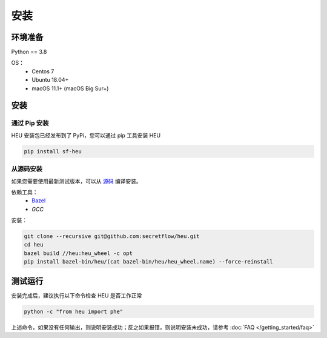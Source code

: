 安装
====

环境准备
--------------

Python == 3.8

OS：
 - Centos 7
 - Ubuntu 18.04+
 - macOS 11.1+ (macOS Big Sur+)


安装
----



通过 Pip 安装
^^^^^^^^^^^^^^^^^^^^^^^^^^^^^^^^^^

HEU 安装包已经发布到了 PyPi，您可以通过 pip 工具安装 HEU

.. code-block:: bash

  pip install sf-heu


从源码安装
^^^^^^^^^^^^^^^^^^^^^^^^^^


如果您需要使用最新测试版本，可以从 `源码 <https://github.com/secretflow/heu>`_ 编译安装。

依赖工具：
 - `Bazel <https://docs.bazel.build/versions/main/install.html>`_
 - `GCC`

安装：

.. code-block:: bash

  git clone --recursive git@github.com:secretflow/heu.git
  cd heu
  bazel build //heu:heu_wheel -c opt
  pip install bazel-bin/heu/(cat bazel-bin/heu/heu_wheel.name) --force-reinstall


测试运行
---------------------------

安装完成后，建议执行以下命令检查 HEU 是否工作正常

.. code-block:: bash

  python -c "from heu import phe"

上述命令，如果没有任何输出，则说明安装成功；反之如果报错，则说明安装未成功，请参考 :doc:`FAQ </getting_started/faq>`
